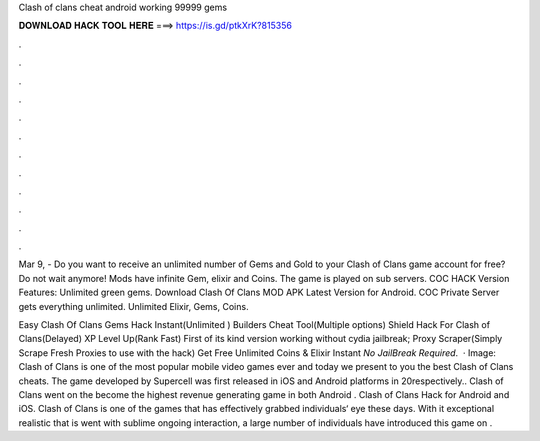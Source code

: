 Clash of clans cheat android working 99999 gems



𝐃𝐎𝐖𝐍𝐋𝐎𝐀𝐃 𝐇𝐀𝐂𝐊 𝐓𝐎𝐎𝐋 𝐇𝐄𝐑𝐄 ===> https://is.gd/ptkXrK?815356



.



.



.



.



.



.



.



.



.



.



.



.

Mar 9, - Do you want to receive an unlimited number of Gems and Gold to your Clash of Clans game account for free? Do not wait anymore! Mods have infinite Gem, elixir and Coins. The game is played on sub servers. COC HACK Version Features: Unlimited green gems. Download Clash Of Clans MOD APK Latest Version for Android. COC Private Server gets everything unlimited. Unlimited Elixir, Gems, Coins.

Easy Clash Of Clans Gems Hack Instant(Unlimited ) Builders Cheat Tool(Multiple options) Shield Hack For Clash of Clans(Delayed) XP Level Up(Rank Fast) First of its kind version working without cydia jailbreak; Proxy Scraper(Simply Scrape Fresh Proxies to use with the hack) Get Free Unlimited Coins & Elixir Instant *No JailBreak Required*.  · Image:  Clash of Clans is one of the most popular mobile video games ever and today we present to you the best Clash of Clans cheats. The game developed by Supercell was first released in iOS and Android platforms in 20respectively.. Clash of Clans went on the become the highest revenue generating game in both Android . Clash of Clans Hack for Android and iOS. Clash of Clans is one of the games that has effectively grabbed individuals‘ eye these days. With it exceptional realistic that is went with sublime ongoing interaction, a large number of individuals have introduced this game on .
